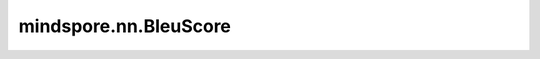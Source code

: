 mindspore.nn.BleuScore
======================

.. py:class:: mindspore.nn.BleuScore(n_gram=4, smooth=False)

    计算具有一个或多个引用的机器翻译文本的BLEU分数。

    参数： 
        - **n_gram** (int) - 取值范围为1~4。默认值：4。
        - **smooth** (bool) - 是否采用平滑计算的方式。默认值：False。

    异常：
        - **ValueError** - `n_gram` 的取值范围不在1~4之间。

    .. py:method:: clear()

        重置评估结果。

    .. py:method:: eval()

        计算BLEU分数。

        返回：
            numpy.ndarray，numpy类型的BLEU分数。

        异常：
            - **RuntimeError** - 调用该方法前没有先调用update方法。

    .. py:method:: update(*inputs)

        使用输入的内容更新内部评估结果。

        参数： 
            - ***inputs** (tuple) - 输入的元组，第一个输入是机器翻译语料库列表，第二个输入是引用语料库列表。

        异常：
            - **ValueError** -  输入参数的数量不等于2。
            - **ValueError** -  `candidate_corpus` 的长度与 `reference_corpus` 不同。